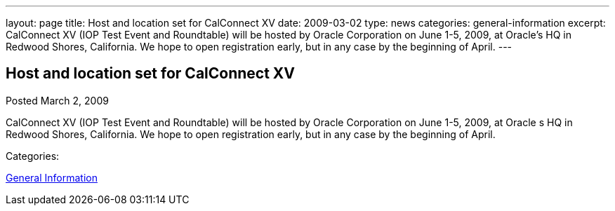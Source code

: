 ---
layout: page
title: Host and location set for CalConnect XV
date: 2009-03-02
type: news
categories: general-information
excerpt: CalConnect XV (IOP Test Event and Roundtable) will be hosted by Oracle Corporation on June 1-5, 2009, at Oracle’s HQ in Redwood Shores, California. We hope to open registration early, but in any case by the beginning of April.
---

== Host and location set for CalConnect XV

[[node-352]]
Posted March 2, 2009 

CalConnect XV (IOP Test Event and Roundtable) will be hosted by Oracle Corporation on June 1-5, 2009, at Oracle s HQ in Redwood Shores, California. We hope to open registration early, but in any case by the beginning of April.



Categories:&nbsp;

link:/news/general-information[General Information]

